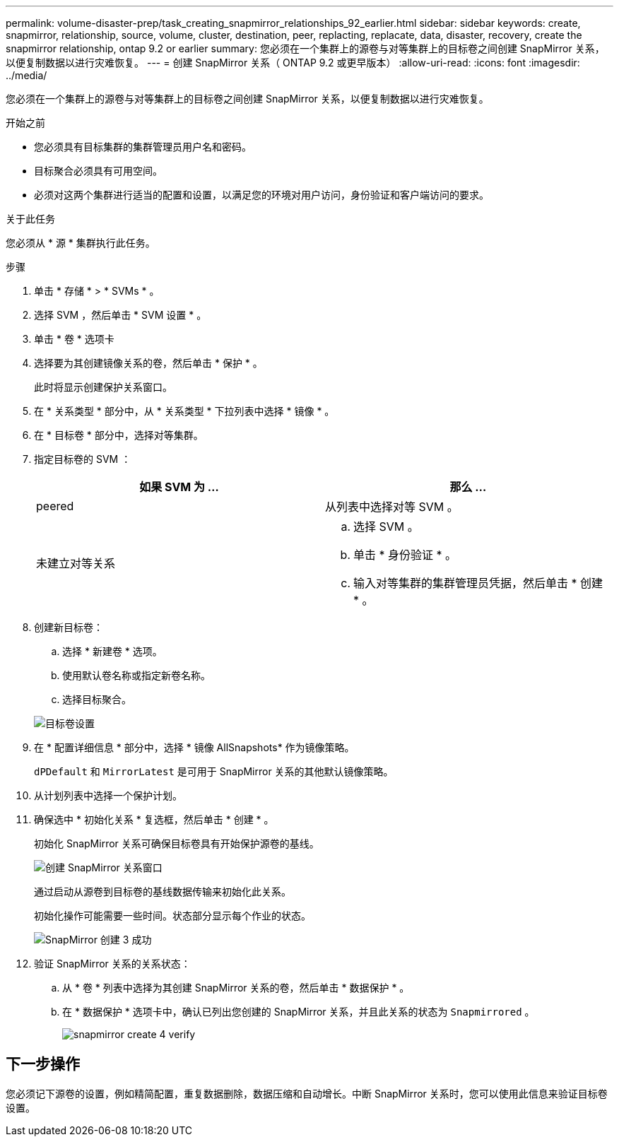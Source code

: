 ---
permalink: volume-disaster-prep/task_creating_snapmirror_relationships_92_earlier.html 
sidebar: sidebar 
keywords: create, snapmirror, relationship, source, volume, cluster, destination, peer, replacting, replacate, data, disaster, recovery, create the snapmirror relationship, ontap 9.2 or earlier 
summary: 您必须在一个集群上的源卷与对等集群上的目标卷之间创建 SnapMirror 关系，以便复制数据以进行灾难恢复。 
---
= 创建 SnapMirror 关系（ ONTAP 9.2 或更早版本）
:allow-uri-read: 
:icons: font
:imagesdir: ../media/


[role="lead"]
您必须在一个集群上的源卷与对等集群上的目标卷之间创建 SnapMirror 关系，以便复制数据以进行灾难恢复。

.开始之前
* 您必须具有目标集群的集群管理员用户名和密码。
* 目标聚合必须具有可用空间。
* 必须对这两个集群进行适当的配置和设置，以满足您的环境对用户访问，身份验证和客户端访问的要求。


.关于此任务
您必须从 * 源 * 集群执行此任务。

.步骤
. 单击 * 存储 * > * SVMs * 。
. 选择 SVM ，然后单击 * SVM 设置 * 。
. 单击 * 卷 * 选项卡
. 选择要为其创建镜像关系的卷，然后单击 * 保护 * 。
+
此时将显示创建保护关系窗口。

. 在 * 关系类型 * 部分中，从 * 关系类型 * 下拉列表中选择 * 镜像 * 。
. 在 * 目标卷 * 部分中，选择对等集群。
. 指定目标卷的 SVM ：
+
|===
| 如果 SVM 为 ... | 那么 ... 


 a| 
peered
 a| 
从列表中选择对等 SVM 。



 a| 
未建立对等关系
 a| 
.. 选择 SVM 。
.. 单击 * 身份验证 * 。
.. 输入对等集群的集群管理员凭据，然后单击 * 创建 * 。


|===
. 创建新目标卷：
+
.. 选择 * 新建卷 * 选项。
.. 使用默认卷名称或指定新卷名称。
.. 选择目标聚合。


+
image::../media/destination_volume_settings.gif[目标卷设置]

. 在 * 配置详细信息 * 部分中，选择 * 镜像 AllSnapshots* 作为镜像策略。
+
`dPDefault` 和 `MirrorLatest` 是可用于 SnapMirror 关系的其他默认镜像策略。

. 从计划列表中选择一个保护计划。
. 确保选中 * 初始化关系 * 复选框，然后单击 * 创建 * 。
+
初始化 SnapMirror 关系可确保目标卷具有开始保护源卷的基线。

+
image::../media/create_snapmirror_relationship_window.gif[创建 SnapMirror 关系窗口]

+
通过启动从源卷到目标卷的基线数据传输来初始化此关系。

+
初始化操作可能需要一些时间。状态部分显示每个作业的状态。

+
image::../media/snapmirror_create_3_successful.gif[SnapMirror 创建 3 成功]

. 验证 SnapMirror 关系的关系状态：
+
.. 从 * 卷 * 列表中选择为其创建 SnapMirror 关系的卷，然后单击 * 数据保护 * 。
.. 在 * 数据保护 * 选项卡中，确认已列出您创建的 SnapMirror 关系，并且此关系的状态为 `Snapmirrored` 。
+
image::../media/snapmirror_create_4_verify.gif[snapmirror create 4 verify]







== 下一步操作

您必须记下源卷的设置，例如精简配置，重复数据删除，数据压缩和自动增长。中断 SnapMirror 关系时，您可以使用此信息来验证目标卷设置。
